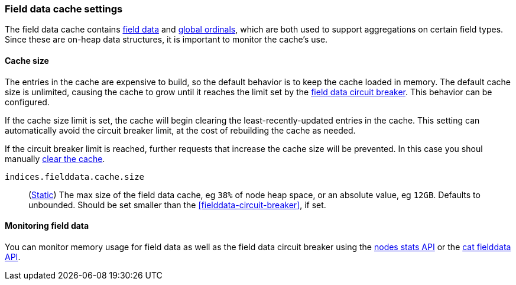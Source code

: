 [[modules-fielddata]]
=== Field data cache settings

The field data cache contains <<fielddata-mapping-param, field data>> and <<eager-global-ordinals, global ordinals>>,
which are both used to support aggregations on certain field types.
Since these are on-heap data structures, it is important to monitor the cache's use.

[discrete]
[[fielddata-sizing]]
==== Cache size

The entries in the cache are expensive to build, so the default behavior is
to keep the cache loaded in memory. The default cache size is unlimited,
causing the cache to grow until it reaches the limit set by the <<fielddata-circuit-breaker, field data circuit breaker>>. This behavior can be configured.

If the cache size limit is set, the cache will begin clearing the least-recently-updated
entries in the cache. This setting can automatically avoid the circuit breaker limit,
at the cost of rebuilding the cache as needed.

If the circuit breaker limit is reached, further requests that increase the cache
size will be prevented. In this case you shoul manually <<indices-clearcache, clear the cache>>.

`indices.fielddata.cache.size`::
(<<static-cluster-setting,Static>>)
The max size of the field data cache, eg `38%` of node heap space, or an
absolute value, eg `12GB`. Defaults to unbounded. Should be set smaller than the
<<fielddata-circuit-breaker>>, if set.

[discrete]
[[fielddata-monitoring]]
==== Monitoring field data

You can monitor memory usage for field data as well as the field data circuit
breaker using
the <<cluster-nodes-stats,nodes stats API>> or the <<cat-fielddata,cat fielddata API>>.
